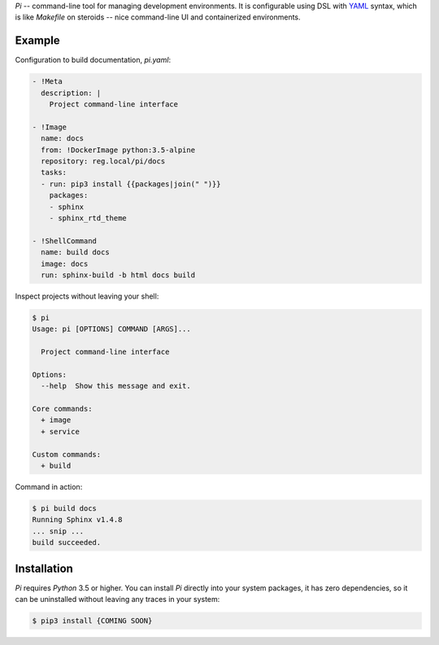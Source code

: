 `Pi` -- command-line tool for managing development environments.
It is configurable using DSL with YAML_ syntax, which is
like `Makefile` on steroids -- nice command-line UI and containerized
environments.

Example
~~~~~~~

Configuration to build documentation, `pi.yaml`:

.. code-block:: yaml

    - !Meta
      description: |
        Project command-line interface

    - !Image
      name: docs
      from: !DockerImage python:3.5-alpine
      repository: reg.local/pi/docs
      tasks:
      - run: pip3 install {{packages|join(" ")}}
        packages:
        - sphinx
        - sphinx_rtd_theme

    - !ShellCommand
      name: build docs
      image: docs
      run: sphinx-build -b html docs build

Inspect projects without leaving your shell:

.. code-block:: shell

    $ pi
    Usage: pi [OPTIONS] COMMAND [ARGS]...

      Project command-line interface

    Options:
      --help  Show this message and exit.

    Core commands:
      + image
      + service

    Custom commands:
      + build

Command in action:

.. code-block:: shell

    $ pi build docs
    Running Sphinx v1.4.8
    ... snip ...
    build succeeded.

Installation
~~~~~~~~~~~~

`Pi` requires `Python` 3.5 or higher. You can install `Pi` directly into your
system packages, it has zero dependencies, so it can be uninstalled without
leaving any traces in your system:

.. code-block:: shell

    $ pip3 install {COMING SOON}

.. _YAML: http://yaml.org/spec/
